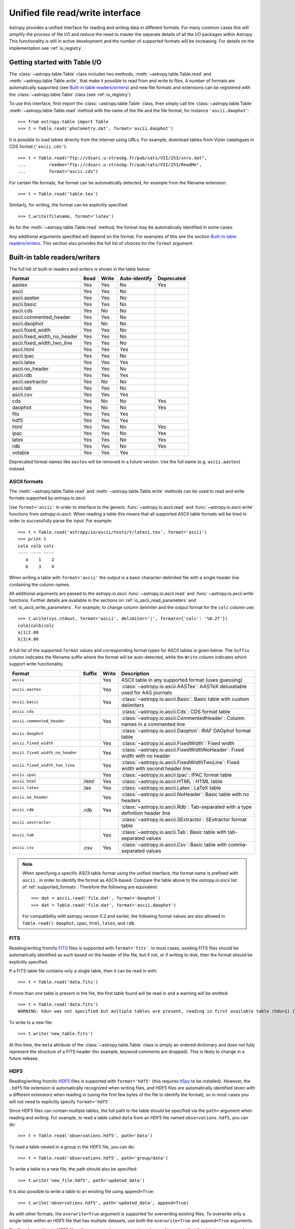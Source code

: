 .. doctest-skip-all

.. _table_io:

Unified file read/write interface
===================================

Astropy provides a unified interface for reading and writing data in different formats.
For many common cases this will simplify the process of file I/O and reduce the need to
master the separate details of all the I/O packages within Astropy.  This functionality is
still in active development and the number of supported formats will be increasing.  For
details on the implementation see :ref:`io_registry`.

Getting started with Table I/O
------------------------------

The :class:`~astropy.table.Table` class includes two methods,
:meth:`~astropy.table.Table.read` and
:meth:`~astropy.table.Table.write`, that make it possible to read from
and write to files. A number of formats are automatically supported (see
`Built-in table readers/writers`_) and new file formats and extensions can be
registered with the :class:`~astropy.table.Table` class (see
:ref:`io_registry`).

To use this interface, first import the :class:`~astropy.table.Table` class, then
simply call the :class:`~astropy.table.Table`
:meth:`~astropy.table.Table.read` method with the name of the file and
the file format, for instance ``'ascii.daophot'``::

    >>> from astropy.table import Table
    >>> t = Table.read('photometry.dat', format='ascii.daophot')

It is possible to load tables directly from the Internet using URLs. For example,
download tables from Vizier catalogues in CDS format (``'ascii.cds'``)::

    >>> t = Table.read("ftp://cdsarc.u-strasbg.fr/pub/cats/VII/253/snrs.dat", 
    ...         readme="ftp://cdsarc.u-strasbg.fr/pub/cats/VII/253/ReadMe", 
    ...         format="ascii.cds")

For certain file formats, the format can be automatically detected, for
example from the filename extension::

    >>> t = Table.read('table.tex')

Similarly, for writing, the format can be explicitly specified::

    >>> t.write(filename, format='latex')

As for the :meth:`~astropy.table.Table.read` method, the format may
be automatically identified in some cases.

Any additional arguments specified will depend on the format.  For examples of this see the
section `Built-in table readers/writers`_.  This section also provides the full list of
choices for the ``format`` argument.

.. _built_in_readers_writers:

Built-in table readers/writers
------------------------------

The full list of built-in readers and writers is shown in the table below:

=========================== ==== ===== ============= ==========
           Format           Read Write Auto-identify Deprecated
=========================== ==== ===== ============= ==========
                     aastex  Yes   Yes            No        Yes
                      ascii  Yes   Yes            No
               ascii.aastex  Yes   Yes            No
                ascii.basic  Yes   Yes            No
                  ascii.cds  Yes    No            No
     ascii.commented_header  Yes   Yes            No
              ascii.daophot  Yes    No            No
          ascii.fixed_width  Yes   Yes            No
ascii.fixed_width_no_header  Yes   Yes            No
 ascii.fixed_width_two_line  Yes   Yes            No
                 ascii.html  Yes   Yes           Yes
                 ascii.ipac  Yes   Yes            No
                ascii.latex  Yes   Yes           Yes
            ascii.no_header  Yes   Yes            No
                  ascii.rdb  Yes   Yes           Yes
           ascii.sextractor  Yes    No            No
                  ascii.tab  Yes   Yes            No
                  ascii.csv  Yes   Yes           Yes
                        cds  Yes    No            No        Yes
                    daophot  Yes    No            No        Yes
                       fits  Yes   Yes           Yes
                       hdf5  Yes   Yes           Yes
                       html  Yes   Yes            No        Yes
                       ipac  Yes   Yes            No        Yes
                      latex  Yes   Yes            No        Yes
                        rdb  Yes   Yes            No        Yes
                    votable  Yes   Yes           Yes
=========================== ==== ===== ============= ==========

Deprecated format names like ``aastex`` will be removed in a future version.
Use the full name (e.g. ``ascii.aastex``) instead.

.. _table_io_ascii:

ASCII formats
^^^^^^^^^^^^^^

The :meth:`~astropy.table.Table.read` and
:meth:`~astropy.table.Table.write` methods can be used to read and write formats
supported by `astropy.io.ascii`.

Use ``format='ascii'`` in order to interface to the generic
:func:`~astropy.io.ascii.read` and :func:`~astropy.io.ascii.write`
functions from `astropy.io.ascii`.  When reading a table this means
that all supported ASCII table formats will be tried in order to successfully
parse the input.  For example::

  >>> t = Table.read('astropy/io/ascii/tests/t/latex1.tex', format='ascii')
  >>> print t
  cola colb colc
  ---- ---- ----
     a    1    2
     b    3    4

When writing a table with ``format='ascii'`` the output is a basic
character-delimited file with a single header line containing the
column names.

All additional arguments are passed to the `astropy.io.ascii`
:func:`~astropy.io.ascii.read` and :func:`~astropy.io.ascii.write`
functions. Further details are available in the sections on
:ref:`io_ascii_read_parameters` and :ref:`io_ascii_write_parameters`.  For example, to change
column delimiter and the output format for the ``colc`` column use::

  >>> t.write(sys.stdout, format='ascii', delimiter='|', formats={'colc': '%0.2f'})
  cola|colb|colc
  a|1|2.00
  b|3|4.00

A full list of the supported ``format`` values and corresponding format types
for ASCII tables is given below.  The ``Suffix`` column indicates the filename
suffix where the format will be auto-detected, while the ``Write`` column
indicates which support write functionality.

=============================== ====== ===== ============================================================================================
           Format               Suffix Write                                          Description
=============================== ====== ===== ============================================================================================
``ascii``                                Yes ASCII table in any supported format (uses guessing)
``ascii.aastex``                         Yes :class:`~astropy.io.ascii.AASTex`: AASTeX deluxetable used for AAS journals
``ascii.basic``                          Yes :class:`~astropy.io.ascii.Basic`: Basic table with custom delimiters
``ascii.cds``                                :class:`~astropy.io.ascii.Cds`: CDS format table
``ascii.commented_header``               Yes :class:`~astropy.io.ascii.CommentedHeader`: Column names in a commented line
``ascii.daophot``                            :class:`~astropy.io.ascii.Daophot`: IRAF DAOphot format table
``ascii.fixed_width``                    Yes :class:`~astropy.io.ascii.FixedWidth`: Fixed width
``ascii.fixed_width_no_header``          Yes :class:`~astropy.io.ascii.FixedWidthNoHeader`: Fixed width with no header
``ascii.fixed_width_two_line``           Yes :class:`~astropy.io.ascii.FixedWidthTwoLine`: Fixed width with second header line
``ascii.ipac``                           Yes :class:`~astropy.io.ascii.Ipac`: IPAC format table
``ascii.html``                   .html   Yes :class:`~astropy.io.ascii.HTML`: HTML table
``ascii.latex``                   .tex   Yes :class:`~astropy.io.ascii.Latex`: LaTeX table
``ascii.no_header``                      Yes :class:`~astropy.io.ascii.NoHeader`: Basic table with no headers
``ascii.rdb``                     .rdb   Yes :class:`~astropy.io.ascii.Rdb`: Tab-separated with a type definition header line
``ascii.sextractor``                         :class:`~astropy.io.ascii.SExtractor`: SExtractor format table
``ascii.tab``                            Yes :class:`~astropy.io.ascii.Tab`: Basic table with tab-separated values
``ascii.csv``                     .csv   Yes :class:`~astropy.io.ascii.Csv`: Basic table with comma-separated values
=============================== ====== ===== ============================================================================================

.. note::

   When specifying a specific ASCII table format using the unified interface, the format name is
   prefixed with ``ascii.`` in order to identify the format as ASCII-based.  Compare the
   table above to the `astropy.io.ascii` list of :ref:`supported_formats`.  Therefore the following
   are equivalent::

     >>> dat = ascii.read('file.dat', format='daophot')
     >>> dat = Table.read('file.dat', format='ascii.daophot')

   For compatibility with astropy version 0.2 and earlier, the following format
   values are also allowed in ``Table.read()``: ``daophot``, ``ipac``, ``html``, ``latex``, and ``rdb``.

.. _table_io_fits:

FITS
^^^^

Reading/writing from/to `FITS <http://fits.gsfc.nasa.gov/>`_
files is supported with ``format='fits'``. In most cases, existing FITS
files should be automatically identified as such based on the header of the
file, but if not, or if writing to disk, then the format should be explicitly
specified.

If a FITS table file contains only a single table, then it can be read in
with::

    >>> t = Table.read('data.fits')

If more than one table is present in the file, the first table found will be
read in and a warning will be emitted::

    >>> t = Table.read('data.fits')
    WARNING: hdu= was not specified but multiple tables are present, reading in first available table (hdu=1) [astropy.io.fits.connect]

To write to a new file::

    >>> t.write('new_table.fits')

At this time, the ``meta`` attribute of the
:class:`~astropy.table.Table` class is simply an ordered
dictionary and does not fully represent the structure of a FITS
header (for example, keyword comments are dropped). This is likely
to change in a future release.

.. _table_io_hdf5:

HDF5
^^^^^^^^

Reading/writing from/to `HDF5 <http://www.hdfgroup.org/HDF5/>`_ files is
supported with ``format='hdf5'`` (this requires `h5py
<http://code.google.com/p/h5py/>`_ to be installed). However, the ``.hdf5``
file extension is automatically recognized when writing files, and HDF5 files
are automatically identified (even with a different extension) when reading
in (using the first few bytes of the file to identify the format), so in most
cases you will not need to explicitly specify ``format='hdf5'``.

Since HDF5 files can contain multiple tables, the full path to the table
should be specified via the ``path=`` argument when reading and writing.
For example, to read a table called ``data`` from an HDF5 file named
``observations.hdf5``, you can do::

    >>> t = Table.read('observations.hdf5', path='data')

To read a table nested in a group in the HDF5 file, you can do::

    >>> t = Table.read('observations.hdf5', path='group/data')

To write a table to a new file, the path should also be specified::

    >>> t.write('new_file.hdf5', path='updated_data')

It is also possible to write a table to an existing file using ``append=True``::

    >>> t.write('observations.hdf5', path='updated_data', append=True)

As with other formats, the ``overwrite=True`` argument is supported for
overwriting existing files. To overwrite only a single table within an HDF5
file that has multiple datasets, use *both* the ``overwrite=True`` and
``append=True`` arguments.

Finally, when writing to HDF5 files, the ``compression=`` argument can be
used to ensure that the data is compressed on disk::

    >>> t.write('new_file.hdf5', path='updated_data', compression=True)




.. _table_io_votable:

VO Tables
^^^^^^^^^^^

Reading/writing from/to `VO table <http://www.ivoa.net/Documents/VOTable/>`_
files is supported with ``format='votable'``. In most cases, existing VO
tables should be automatically identified as such based on the header of the
file, but if not, or if writing to disk, then the format should be explicitly
specified.

If a VO table file contains only a single table, then it can be read in with::

    >>> t = Table.read('aj285677t3_votable.xml')

If more than one table is present in the file, an error will be raised,
unless the table ID is specified via the ``table_id=`` argument::

    >>> t = Table.read('catalog.xml')
    Traceback (most recent call last):
      File "<stdin>", line 1, in <module>
      File "/Volumes/Raptor/Library/Python/2.7/lib/python/site-packages/astropy/table/table.py", line 1559, in read
        table = reader(*args, **kwargs)
      File "/Volumes/Raptor/Library/Python/2.7/lib/python/site-packages/astropy/io/votable/connect.py", line 44, in read_table_votable
        raise ValueError("Multiple tables found: table id should be set via the id= argument. The available tables are " + ', '.join(tables.keys()))
    ValueError: Multiple tables found: table id should be set via the table_id= argument. The available tables are twomass, spitzer

    >>> t = Table.read('catalog.xml', table_id='twomass')

To write to a new file, the ID of the table should also be specified (unless
``t.meta['ID']`` is defined)::

    >>> t.write('new_catalog.xml', table_id='updated_table', format='votable')

When writing, the ``compression=True`` argument can be used to force
compression of the data on disk, and the ``overwrite=True`` argument can be
used to overwrite an existing file.
